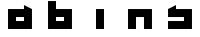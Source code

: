 SplineFontDB: 3.0
FontName: Industrial
FullName: Industrial
FamilyName: Asabina
Weight: Regular
Copyright: Copyright (c) 2017, Asabina GmbH <type.industrial@asabina.de>
UComments: "A decorative type used in the wordmark for Asabina Gmbh. The type intents to look industrial and resemble some attributes one may find in typefaces associated with sci-fi productions."
FontLog: "2017-9-16: Starting a prototype in FontForge (http://fontforge.org) based on some characters designed in Inkscape"
Version: 0.0.1
ItalicAngle: 0
UnderlinePosition: -202
UnderlineWidth: 101
Ascent: 1416
Descent: 608
InvalidEm: 0
LayerCount: 2
Layer: 0 0 "Back" 1
Layer: 1 0 "Fore" 0
XUID: [1021 1019 -1955934214 2614676]
FSType: 0
OS2Version: 0
OS2_WeightWidthSlopeOnly: 0
OS2_UseTypoMetrics: 1
CreationTime: 1505574909
ModificationTime: 1505653661
PfmFamily: 17
TTFWeight: 400
TTFWidth: 5
LineGap: 182
VLineGap: 0
OS2TypoAscent: 0
OS2TypoAOffset: 1
OS2TypoDescent: 0
OS2TypoDOffset: 1
OS2TypoLinegap: 182
OS2WinAscent: 0
OS2WinAOffset: 1
OS2WinDescent: 0
OS2WinDOffset: 1
HheadAscent: 0
HheadAOffset: 1
HheadDescent: 0
HheadDOffset: 1
OS2Vendor: 'PfEd'
MarkAttachClasses: 1
DEI: 91125
LangName: 1033
Encoding: ISO8859-1
UnicodeInterp: none
NameList: AGL For New Fonts
DisplaySize: -48
AntiAlias: 1
FitToEm: 0
WinInfo: 0 20 9
BeginPrivate: 0
EndPrivate
Grid
2022 2428 m 0
 2022 -1620 l 1024
  Named: "2022"
0 2625 m 0
 0 -1423 l 1024
  Named: "2"
-2024 -606 m 0
 4048 -606 l 1024
  Named: "s3"
-2024 -404 m 0
 4048 -404 l 1024
  Named: "s2"
-2024 -202 m 0
 4048 -202 l 1024
  Named: "s1"
-2024 1414 m 0
 4048 1414 l 1024
  Named: "n7"
-2024 1212 m 0
 4048 1212 l 1024
  Named: "n6"
-2024 1010 m 0
 4048 1010 l 1024
  Named: "n5"
-2024 808 m 0
 4048 808 l 1024
  Named: "n4"
-2023.890625 606 m 0
 4048.109375 606 l 1024
  Named: "n3"
-2024 404 m 0
 4048 404 l 1024
  Named: "n2"
-2024 202 m 0
 4048 202 l 1024
  Named: "n1"
204 2630.86816406 m 0
 204 -1417.13183594 l 1024
  Named: "204"
406 2631.234375 m 0
 406 -1416.765625 l 1024
  Named: "406"
608 2631.4375 m 0
 608 -1416.5625 l 1024
  Named: "608"
1820 2631 m 0
 1820 -1417 l 1024
  Named: "1820"
1618 2631 m 0
 1618 -1417 l 1024
  Named: "1618"
1416 2631 m 0
 1416 -1417 l 1024
  Named: "1416"
810 2630.375 m 0
 810 -1417.625 l 1024
  Named: "810"
1214 2631.0859375 m 0
 1214 -1416.9140625 l 1024
  Named: "1214"
1012 2631 m 4
 1012 -1417 l 1028
  Named: "center"
EndSplineSet
TeXData: 1 0 0 346030 173015 115343 0 1048576 115343 783286 444596 497025 792723 393216 433062 380633 303038 157286 324010 404750 52429 2506097 1059062 262144
BeginChars: 256 5

StartChar: a
Encoding: 97 97 0
Width: 2024
VWidth: 0
Flags: H
LayerCount: 2
Fore
SplineSet
810 404 m 1
 810 606 l 1
 1214 606 l 1
 1214 404 l 5
 1083.65136719 404 940.349609375 404 810 404 c 1
406 0 m 1
 810 0 1214 0 1618 0 c 1
 1618 1010 l 1
 1214 1211.99707031 l 1
 1214 1010 l 1
 944.689453123 1010 675.310546875 1010 406 1010 c 1
 406.000000006 673.333333336 405.999999999 336.666666666 406 0 c 1
EndSplineSet
EndChar

StartChar: s
Encoding: 115 115 1
Width: 2024
VWidth: 0
Flags: H
LayerCount: 2
Fore
SplineSet
406 0 m 29
 1618 0 l 25
 1618 1010 l 17
 1348.66666667 1010 1079.33333333 1010 810 1010 c 9
 810 1212 l 17
 665.237808077 1138.17794441 532.590215117 1072.14233538 406 1010 c 9
 406 606 l 25
 1214 606 l 25
 1214 404 l 17
 944.666666667 404 675.333333333 404 406 404 c 9
 406 0 l 29
EndSplineSet
EndChar

StartChar: b
Encoding: 98 98 2
Width: 2024
VWidth: 0
Flags: H
LayerCount: 2
Fore
SplineSet
810 606 m 25
 810 404 l 25
 1214 404 l 25
 1215 606 l 25
 810 606 l 25
406 1414 m 29
 810 1414 l 25
 810 1010 l 25
 1618 1010 l 25
 1618 0 l 25
 406 0 l 25
 406 1414 l 29
EndSplineSet
EndChar

StartChar: i
Encoding: 105 105 3
Width: 2024
VWidth: 0
Flags: H
LayerCount: 2
Fore
SplineSet
810 0 m 25
 1214 0 l 25
 1214 1010 l 25
 810 1010 l 25
 810 0 l 25
EndSplineSet
EndChar

StartChar: n
Encoding: 110 110 4
Width: 2024
VWidth: 0
Flags: HO
LayerCount: 2
Fore
SplineSet
406 0 m 25
 810 0 l 29
 809.99997586 606 l 25
 1214 606 l 25
 1214 0 l 25
 1618 0 l 25
 1618 1010 l 25
 406 1010 l 25
 406 0 l 25
EndSplineSet
EndChar
EndChars
EndSplineFont
